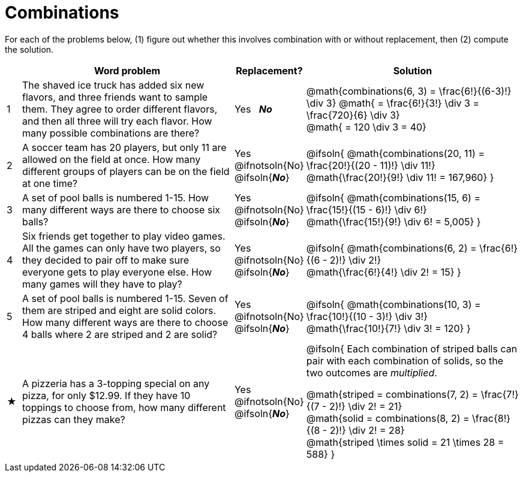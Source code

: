 = Combinations

For each of the problems below, (1) figure out whether this involves combination with or without replacement, then (2) compute the solution.

[cols="^1, 15, ^4, ^15", options="header"]
|===
|
| Word problem
| Replacement?
| Solution

| 1
| The shaved ice truck has added six new flavors, and three friends want to sample them. They agree to order different flavors, and then all three will try each flavor. How many possible combinations are there?

| Yes  {nbsp}  *_No_*
| @math{combinations(6, 3) = \frac{6!}{(6-3)!} \div 3}
@math{ = \frac{6!}{3!} \div 3  = \frac{720}{6} \div 3} +
@math{ = 120 \div 3 = 40}

| 2
| A soccer team has 20 players, but only 11 are allowed on the field at once. How many different groups of players can be on the field at one time?
| Yes  {nbsp}  @ifnotsoln{No} @ifsoln{*_No_*}
| @ifsoln{
@math{combinations(20, 11) = \frac{20!}{(20 - 11)!} \div 11!} +
@math{\frac{20!}{9!} \div 11! = 167,960}
}

| 3
| A set of pool balls is numbered 1-15. How many different ways are there to choose six balls?
| Yes  {nbsp}  @ifnotsoln{No} @ifsoln{*_No_*}
| @ifsoln{
@math{combinations(15, 6) = \frac{15!}{(15 - 6)!} \div 6!} +
@math{\frac{15!}{9!} \div 6! = 5,005}
}

| 4
| Six friends get together to play video games. All the games can only have two players, so they decided to pair off to make sure everyone gets to play everyone else. How many games will they have to play?
| Yes  {nbsp}  @ifnotsoln{No} @ifsoln{*_No_*}
| @ifsoln{
@math{combinations(6, 2) = \frac{6!}{(6 - 2)!} \div 2!} +
@math{\frac{6!}{4!} \div 2! = 15}
}

| 5
| A set of pool balls is numbered 1-15. Seven of them are striped and eight are solid colors. How many different ways are there to choose 4 balls where 2 are striped and 2 are solid?
| Yes  {nbsp}  @ifnotsoln{No} @ifsoln{*_No_*}
| @ifsoln{
@math{combinations(10, 3) = \frac{10!}{(10 - 3)!} \div 3!} +
@math{\frac{10!}{7!} \div 3! = 120}
}

| ★
| A pizzeria has a 3-topping special on any pizza, for only $12.99. If they have 10 toppings to choose from, how many different pizzas can they make?
| Yes  {nbsp}  @ifnotsoln{No} @ifsoln{*_No_*}
| @ifsoln{
Each combination of striped balls can pair with each combination of solids, so the two outcomes are _multiplied_.

@math{striped = combinations(7, 2) = \frac{7!}{(7 - 2)!} \div 2! = 21} +
@math{solid = combinations(8, 2) = \frac{8!}{(8 - 2)!} \div 2! = 28} +
@math{striped \times solid = 21 \times 28 = 588}
}

|===
